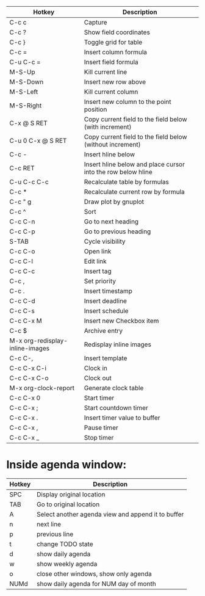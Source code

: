 |---------------------------------+--------------------------------------------------------------|
| Hotkey                          | Description                                                  |
|---------------------------------+--------------------------------------------------------------|
| C-c c                           | Capture                                                      |
|---------------------------------+--------------------------------------------------------------|
| C-c ?                           | Show field coordinates                                       |
| C-c }                           | Toggle grid for table                                        |
| C-c =                           | Insert column formula                                        |
| C-u C-c =                       | Insert field formula                                         |
| M-S-Up                          | Kill current line                                            |
| M-S-Down                        | Insert new row above                                         |
| M-S-Left                        | Kill current column                                          |
| M-S-Right                       | Insert new column to the point position                      |
| C-x @ S RET                     | Copy current field to the field below (with increment)       |
| C-u 0 C-x @ S RET               | Copy current field to the field below (without increment)    |
| C-c -                           | Insert hline below                                           |
| C-c RET                         | Insert hline below and place cursor into the row below hline |
| C-u C-c C-c                     | Recalculate table by formulas                                |
| C-c *                           | Recalculate current row by formula                           |
| C-c " g                         | Draw plot by gnuplot                                         |
| C-c ^                           | Sort                                                         |
|---------------------------------+--------------------------------------------------------------|
| C-c C-n                         | Go to next heading                                           |
| C-c C-p                         | Go to previous heading                                       |
| S-TAB                           | Cycle visibility                                             |
| C-c C-o                         | Open link                                                    |
| C-c C-l                         | Edit link                                                    |
| C-c C-c                         | Insert tag                                                   |
| C-c ,                           | Set priority                                                 |
| C-c .                           | Insert timestamp                                             |
| C-c C-d                         | Insert deadline                                              |
| C-c C-s                         | Insert schedule                                              |
| C-c C-x M                       | Insert new Checkbox item                                     |
| C-c $                           | Archive entry                                                |
| M-x org-redisplay-inline-images | Redisplay inline images                                      |
| C-c C-,                         | Insert template                                              |
|---------------------------------+--------------------------------------------------------------|
| C-c C-x C-i                     | Clock in                                                     |
| C-c C-x C-o                     | Clock out                                                    |
| M-x org-clock-report            | Generate clock table                                         |
| C-c C-x 0                       | Start timer                                                  |
| C-c C-x ;                       | Start countdown timer                                        |
| C-c C-x .                       | Insert timer value to buffer                                 |
| C-c C-x ,                       | Pause timer                                                  |
| C-c C-x _                       | Stop timer                                                   |
|---------------------------------+--------------------------------------------------------------|

* Inside agenda window:
|--------+----------------------------------------------------|
| Hotkey | Description                                        |
|--------+----------------------------------------------------|
| SPC    | Display original location                          |
| TAB    | Go to original location                            |
| A      | Select another agenda view and append it to buffer |
| n      | next line                                          |
| p      | previous line                                      |
| t      | change TODO state                                  |
| d      | show daily agenda                                  |
| w      | show weekly agenda                                 |
| o      | close other windows, show only agenda              |
| NUMd   | show daily agenda for NUM day of month             |
|--------+----------------------------------------------------|
